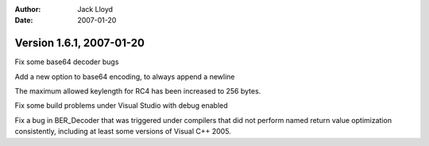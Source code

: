 
:Author: Jack Lloyd
:Date: 2007-01-20

Version 1.6.1, 2007-01-20
----------------------------------------

Fix some base64 decoder bugs

Add a new option to base64 encoding, to always append a newline

The maximum allowed keylength for RC4 has been increased to 256 bytes.

Fix some build problems under Visual Studio with debug enabled

Fix a bug in BER_Decoder that was triggered under compilers that did
not perform named return value optimization consistently, including at
least some versions of Visual C++ 2005.
